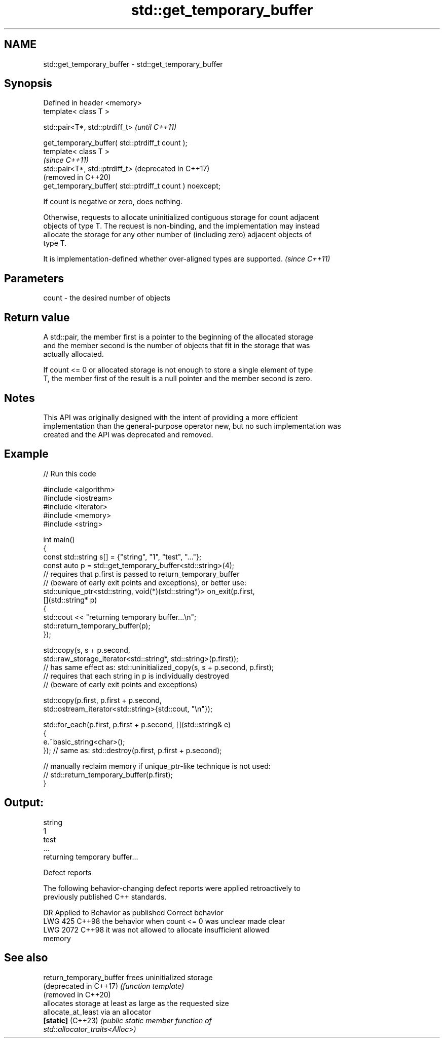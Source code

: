 .TH std::get_temporary_buffer 3 "2024.06.10" "http://cppreference.com" "C++ Standard Libary"
.SH NAME
std::get_temporary_buffer \- std::get_temporary_buffer

.SH Synopsis
   Defined in header <memory>
   template< class T >

   std::pair<T*, std::ptrdiff_t>                               \fI(until C++11)\fP

       get_temporary_buffer( std::ptrdiff_t count );
   template< class T >
                                                               \fI(since C++11)\fP
   std::pair<T*, std::ptrdiff_t>                               (deprecated in C++17)
                                                               (removed in C++20)
       get_temporary_buffer( std::ptrdiff_t count ) noexcept;

   If count is negative or zero, does nothing.

   Otherwise, requests to allocate uninitialized contiguous storage for count adjacent
   objects of type T. The request is non-binding, and the implementation may instead
   allocate the storage for any other number of (including zero) adjacent objects of
   type T.

   It is implementation-defined whether over-aligned types are supported. \fI(since C++11)\fP

.SH Parameters

   count - the desired number of objects

.SH Return value

   A std::pair, the member first is a pointer to the beginning of the allocated storage
   and the member second is the number of objects that fit in the storage that was
   actually allocated.

   If count <= 0 or allocated storage is not enough to store a single element of type
   T, the member first of the result is a null pointer and the member second is zero.

.SH Notes

   This API was originally designed with the intent of providing a more efficient
   implementation than the general-purpose operator new, but no such implementation was
   created and the API was deprecated and removed.

.SH Example



// Run this code

 #include <algorithm>
 #include <iostream>
 #include <iterator>
 #include <memory>
 #include <string>

 int main()
 {
     const std::string s[] = {"string", "1", "test", "..."};
     const auto p = std::get_temporary_buffer<std::string>(4);
     // requires that p.first is passed to return_temporary_buffer
     // (beware of early exit points and exceptions), or better use:
     std::unique_ptr<std::string, void(*)(std::string*)> on_exit(p.first,
     [](std::string* p)
     {
         std::cout << "returning temporary buffer...\\n";
         std::return_temporary_buffer(p);
     });

     std::copy(s, s + p.second,
               std::raw_storage_iterator<std::string*, std::string>(p.first));
     // has same effect as: std::uninitialized_copy(s, s + p.second, p.first);
     // requires that each string in p is individually destroyed
     // (beware of early exit points and exceptions)

     std::copy(p.first, p.first + p.second,
               std::ostream_iterator<std::string>{std::cout, "\\n"});

     std::for_each(p.first, p.first + p.second, [](std::string& e)
     {
         e.~basic_string<char>();
     }); // same as: std::destroy(p.first, p.first + p.second);

     // manually reclaim memory if unique_ptr-like technique is not used:
     // std::return_temporary_buffer(p.first);
 }

.SH Output:

 string
 1
 test
 ...
 returning temporary buffer...

   Defect reports

   The following behavior-changing defect reports were applied retroactively to
   previously published C++ standards.

      DR    Applied to              Behavior as published              Correct behavior
   LWG 425  C++98      the behavior when count <= 0 was unclear        made clear
   LWG 2072 C++98      it was not allowed to allocate insufficient     allowed
                       memory

.SH See also

   return_temporary_buffer frees uninitialized storage
   (deprecated in C++17)   \fI(function template)\fP
   (removed in C++20)
                           allocates storage at least as large as the requested size
   allocate_at_least       via an allocator
   \fB[static]\fP (C++23)        \fI\fI(public static member\fP function of\fP
                           std::allocator_traits<Alloc>)

